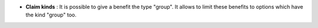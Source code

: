 - **Claim kinds** : It is possible to give a benefit the type "group". It allows
  to limit these benefits to options which have the kind "group" too.
